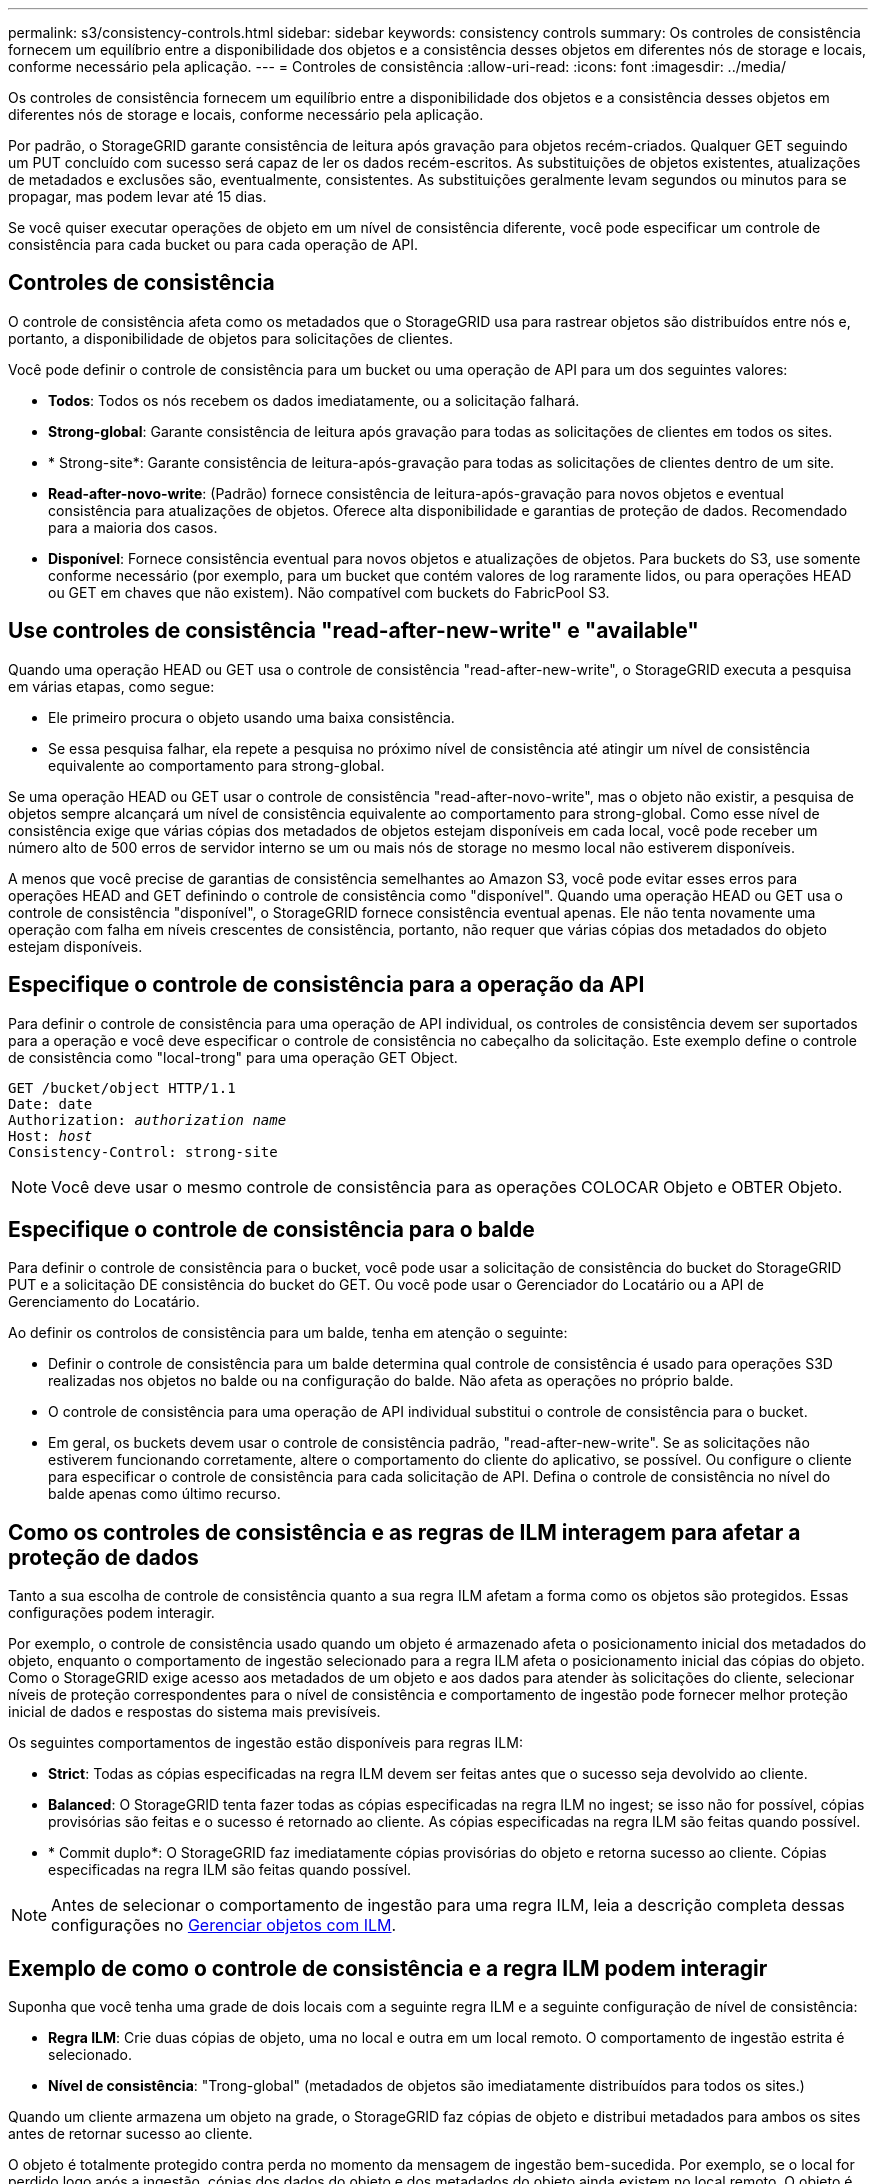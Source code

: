 ---
permalink: s3/consistency-controls.html 
sidebar: sidebar 
keywords: consistency controls 
summary: Os controles de consistência fornecem um equilíbrio entre a disponibilidade dos objetos e a consistência desses objetos em diferentes nós de storage e locais, conforme necessário pela aplicação. 
---
= Controles de consistência
:allow-uri-read: 
:icons: font
:imagesdir: ../media/


[role="lead"]
Os controles de consistência fornecem um equilíbrio entre a disponibilidade dos objetos e a consistência desses objetos em diferentes nós de storage e locais, conforme necessário pela aplicação.

Por padrão, o StorageGRID garante consistência de leitura após gravação para objetos recém-criados. Qualquer GET seguindo um PUT concluído com sucesso será capaz de ler os dados recém-escritos. As substituições de objetos existentes, atualizações de metadados e exclusões são, eventualmente, consistentes. As substituições geralmente levam segundos ou minutos para se propagar, mas podem levar até 15 dias.

Se você quiser executar operações de objeto em um nível de consistência diferente, você pode especificar um controle de consistência para cada bucket ou para cada operação de API.



== Controles de consistência

O controle de consistência afeta como os metadados que o StorageGRID usa para rastrear objetos são distribuídos entre nós e, portanto, a disponibilidade de objetos para solicitações de clientes.

Você pode definir o controle de consistência para um bucket ou uma operação de API para um dos seguintes valores:

* *Todos*: Todos os nós recebem os dados imediatamente, ou a solicitação falhará.
* *Strong-global*: Garante consistência de leitura após gravação para todas as solicitações de clientes em todos os sites.
* * Strong-site*: Garante consistência de leitura-após-gravação para todas as solicitações de clientes dentro de um site.
* *Read-after-novo-write*: (Padrão) fornece consistência de leitura-após-gravação para novos objetos e eventual consistência para atualizações de objetos. Oferece alta disponibilidade e garantias de proteção de dados. Recomendado para a maioria dos casos.
* *Disponível*: Fornece consistência eventual para novos objetos e atualizações de objetos. Para buckets do S3, use somente conforme necessário (por exemplo, para um bucket que contém valores de log raramente lidos, ou para operações HEAD ou GET em chaves que não existem). Não compatível com buckets do FabricPool S3.




== Use controles de consistência "read-after-new-write" e "available"

Quando uma operação HEAD ou GET usa o controle de consistência "read-after-new-write", o StorageGRID executa a pesquisa em várias etapas, como segue:

* Ele primeiro procura o objeto usando uma baixa consistência.
* Se essa pesquisa falhar, ela repete a pesquisa no próximo nível de consistência até atingir um nível de consistência equivalente ao comportamento para strong-global.


Se uma operação HEAD ou GET usar o controle de consistência "read-after-novo-write", mas o objeto não existir, a pesquisa de objetos sempre alcançará um nível de consistência equivalente ao comportamento para strong-global. Como esse nível de consistência exige que várias cópias dos metadados de objetos estejam disponíveis em cada local, você pode receber um número alto de 500 erros de servidor interno se um ou mais nós de storage no mesmo local não estiverem disponíveis.

A menos que você precise de garantias de consistência semelhantes ao Amazon S3, você pode evitar esses erros para operações HEAD and GET definindo o controle de consistência como "disponível". Quando uma operação HEAD ou GET usa o controle de consistência "disponível", o StorageGRID fornece consistência eventual apenas. Ele não tenta novamente uma operação com falha em níveis crescentes de consistência, portanto, não requer que várias cópias dos metadados do objeto estejam disponíveis.



== Especifique o controle de consistência para a operação da API

Para definir o controle de consistência para uma operação de API individual, os controles de consistência devem ser suportados para a operação e você deve especificar o controle de consistência no cabeçalho da solicitação. Este exemplo define o controle de consistência como "local-trong" para uma operação GET Object.

[listing, subs="specialcharacters,quotes"]
----
GET /bucket/object HTTP/1.1
Date: date
Authorization: _authorization name_
Host: _host_
Consistency-Control: strong-site
----

NOTE: Você deve usar o mesmo controle de consistência para as operações COLOCAR Objeto e OBTER Objeto.



== Especifique o controle de consistência para o balde

Para definir o controle de consistência para o bucket, você pode usar a solicitação de consistência do bucket do StorageGRID PUT e a solicitação DE consistência do bucket do GET. Ou você pode usar o Gerenciador do Locatário ou a API de Gerenciamento do Locatário.

Ao definir os controlos de consistência para um balde, tenha em atenção o seguinte:

* Definir o controle de consistência para um balde determina qual controle de consistência é usado para operações S3D realizadas nos objetos no balde ou na configuração do balde. Não afeta as operações no próprio balde.
* O controle de consistência para uma operação de API individual substitui o controle de consistência para o bucket.
* Em geral, os buckets devem usar o controle de consistência padrão, "read-after-new-write". Se as solicitações não estiverem funcionando corretamente, altere o comportamento do cliente do aplicativo, se possível. Ou configure o cliente para especificar o controle de consistência para cada solicitação de API. Defina o controle de consistência no nível do balde apenas como último recurso.




== Como os controles de consistência e as regras de ILM interagem para afetar a proteção de dados

Tanto a sua escolha de controle de consistência quanto a sua regra ILM afetam a forma como os objetos são protegidos. Essas configurações podem interagir.

Por exemplo, o controle de consistência usado quando um objeto é armazenado afeta o posicionamento inicial dos metadados do objeto, enquanto o comportamento de ingestão selecionado para a regra ILM afeta o posicionamento inicial das cópias do objeto. Como o StorageGRID exige acesso aos metadados de um objeto e aos dados para atender às solicitações do cliente, selecionar níveis de proteção correspondentes para o nível de consistência e comportamento de ingestão pode fornecer melhor proteção inicial de dados e respostas do sistema mais previsíveis.

Os seguintes comportamentos de ingestão estão disponíveis para regras ILM:

* *Strict*: Todas as cópias especificadas na regra ILM devem ser feitas antes que o sucesso seja devolvido ao cliente.
* *Balanced*: O StorageGRID tenta fazer todas as cópias especificadas na regra ILM no ingest; se isso não for possível, cópias provisórias são feitas e o sucesso é retornado ao cliente. As cópias especificadas na regra ILM são feitas quando possível.
* * Commit duplo*: O StorageGRID faz imediatamente cópias provisórias do objeto e retorna sucesso ao cliente. Cópias especificadas na regra ILM são feitas quando possível.



NOTE: Antes de selecionar o comportamento de ingestão para uma regra ILM, leia a descrição completa dessas configurações no xref:../ilm/index.adoc[Gerenciar objetos com ILM].



== Exemplo de como o controle de consistência e a regra ILM podem interagir

Suponha que você tenha uma grade de dois locais com a seguinte regra ILM e a seguinte configuração de nível de consistência:

* *Regra ILM*: Crie duas cópias de objeto, uma no local e outra em um local remoto. O comportamento de ingestão estrita é selecionado.
* *Nível de consistência*: "Trong-global" (metadados de objetos são imediatamente distribuídos para todos os sites.)


Quando um cliente armazena um objeto na grade, o StorageGRID faz cópias de objeto e distribui metadados para ambos os sites antes de retornar sucesso ao cliente.

O objeto é totalmente protegido contra perda no momento da mensagem de ingestão bem-sucedida. Por exemplo, se o local for perdido logo após a ingestão, cópias dos dados do objeto e dos metadados do objeto ainda existem no local remoto. O objeto é totalmente recuperável.

Se, em vez disso, você usou a mesma regra ILM e o nível de consistência "site-trong", o cliente poderá receber uma mensagem de sucesso depois que os dados do objeto forem replicados para o site remoto, mas antes que os metadados do objeto sejam distribuídos lá. Nesse caso, o nível de proteção dos metadados de objetos não corresponde ao nível de proteção dos dados de objeto. Se o site local for perdido logo após a ingestão, os metadados do objeto serão perdidos. O objeto não pode ser recuperado.

A inter-relação entre níveis de consistência e regras de ILM pode ser complexa. Contacte a NetApp se necessitar de assistência.

.Informações relacionadas
xref:get-bucket-consistency-request.adoc[OBTER pedido de consistência de balde]

xref:put-bucket-consistency-request.adoc[COLOCAR pedido consistência balde]
